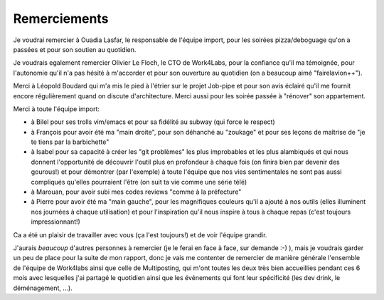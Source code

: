 Remerciements
=============


Je voudrai remercier à Ouadia Lasfar, le responsable de l'équipe import, pour les soirées pizza/deboguage qu'on a passées et pour son soutien au quotidien.

Je voudrais egalement remercier Olivier Le Floch, le CTO de Work4Labs, pour la confiance qu'il ma témoignée, pour l'autonomie qu'il n'a pas hésité à m'accorder et pour son ouverture au quotidien (on a beaucoup aimé "fairelavion++").

Merci à Léopold Boudard qui m'a mis le pied à l'étrier sur le projet Job-pipe et pour son avis éclairé qu'il me fournit encore régulièrement quand on discute d'architecture. Merci aussi pour les soirée passée à "rénover" son appartement.

Merci à toute l'équipe import:

* à Bilel pour ses trolls vim/emacs et pour sa fidélité au subway (qui force le respect)
* à François pour avoir été ma "main droite", pour son déhanché au "zoukage" et pour ses leçons de maîtrise de "je te tiens par la barbichette"
* à Isabel pour sa capacité à créer les "git problèmes" les plus improbables et les plus alambiqués et qui nous donnent l'opportunité de découvrir l'outil plus en profondeur à chaque fois (on finira bien par devenir des gourous!) et pour démontrer (par l'exemple) à toute l'équipe que nos vies sentimentales ne sont pas aussi compliqués qu'elles pourraient l'être (on suit ta vie comme une série télé)
* à Marouan, pour avoir subi mes codes reviews "comme à la préfecture"
* à Pierre pour avoir été ma "main gauche", pour les magnifiques couleurs qu'il a ajouté à nos outils (elles illuminent nos journées à chaque utilisation) et pour l'inspiration qu'il nous inspire à tous à chaque repas (c'est toujours impressionnant!)

Ca a été un plaisir de travailler avec vous (ça l'est toujours!) et de voir l'équipe grandir.

J'aurais *beaucoup* d'autres personnes à remercier (je le ferai en face à face, sur demande :-) ), mais je voudrais garder un peu de place pour la suite de mon rapport, donc je vais me contenter de remercier de manière générale l'ensemble de l'équipe de Work4labs ainsi que celle de Multiposting, qui m'ont toutes les deux très bien accueillies pendant ces 6 mois avec lesquelles j'ai partagé le quotidien ainsi que les événements qui font leur spécificité (les dev drink, le déménagement, ...).
